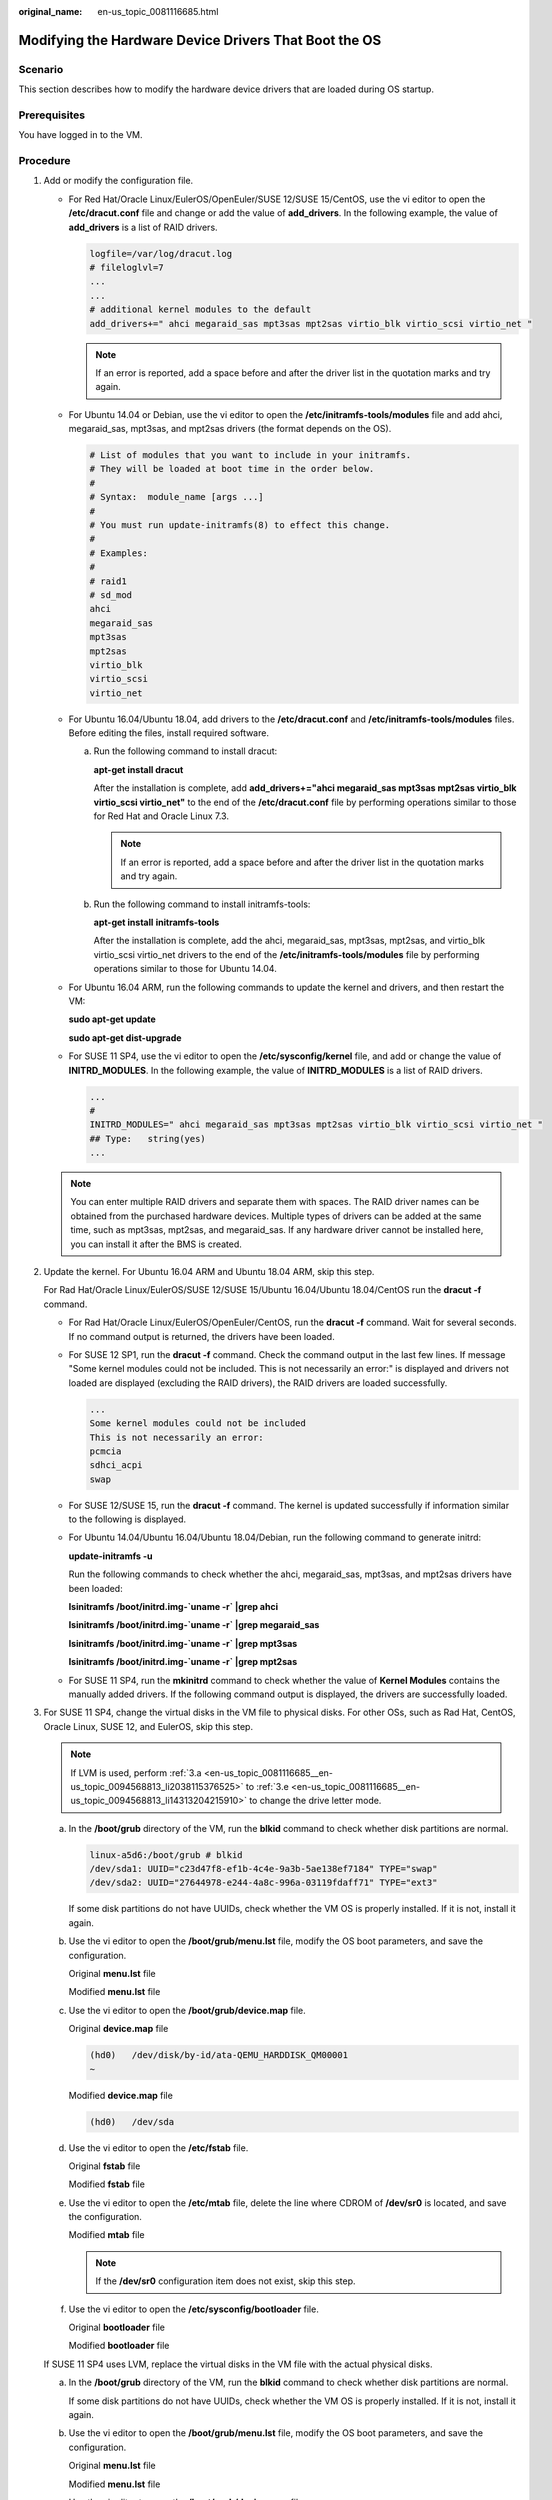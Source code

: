 :original_name: en-us_topic_0081116685.html

.. _en-us_topic_0081116685:

Modifying the Hardware Device Drivers That Boot the OS
======================================================

Scenario
--------

This section describes how to modify the hardware device drivers that are loaded during OS startup.

Prerequisites
-------------

You have logged in to the VM.

Procedure
---------

#. Add or modify the configuration file.

   -  For Red Hat/Oracle Linux/EulerOS/OpenEuler/SUSE 12/SUSE 15/CentOS, use the vi editor to open the **/etc/dracut.conf** file and change or add the value of **add_drivers**. In the following example, the value of **add_drivers** is a list of RAID drivers.

      .. code-block::

         logfile=/var/log/dracut.log
         # fileloglvl=7
         ...
         ...
         # additional kernel modules to the default
         add_drivers+=" ahci megaraid_sas mpt3sas mpt2sas virtio_blk virtio_scsi virtio_net "

      .. note::

         If an error is reported, add a space before and after the driver list in the quotation marks and try again.

   -  For Ubuntu 14.04 or Debian, use the vi editor to open the **/etc/initramfs-tools/modules** file and add ahci, megaraid_sas, mpt3sas, and mpt2sas drivers (the format depends on the OS).

      .. code-block::

         # List of modules that you want to include in your initramfs.
         # They will be loaded at boot time in the order below.
         #
         # Syntax:  module_name [args ...]
         #
         # You must run update-initramfs(8) to effect this change.
         #
         # Examples:
         #
         # raid1
         # sd_mod
         ahci
         megaraid_sas
         mpt3sas
         mpt2sas
         virtio_blk
         virtio_scsi
         virtio_net

   -  For Ubuntu 16.04/Ubuntu 18.04, add drivers to the **/etc/dracut.conf** and **/etc/initramfs-tools/modules** files. Before editing the files, install required software.

      a. Run the following command to install dracut:

         **apt-get install dracut**

         After the installation is complete, add **add_drivers+="ahci megaraid_sas mpt3sas mpt2sas virtio_blk virtio_scsi virtio_net"** to the end of the **/etc/dracut.conf** file by performing operations similar to those for Red Hat and Oracle Linux 7.3.

         .. note::

            If an error is reported, add a space before and after the driver list in the quotation marks and try again.

      b. Run the following command to install initramfs-tools:

         **apt-get install** **initramfs-tools**

         After the installation is complete, add the ahci, megaraid_sas, mpt3sas, mpt2sas, and virtio_blk virtio_scsi virtio_net drivers to the end of the **/etc/initramfs-tools/modules** file by performing operations similar to those for Ubuntu 14.04.

   -  For Ubuntu 16.04 ARM, run the following commands to update the kernel and drivers, and then restart the VM:

      **sudo apt-get update**

      **sudo apt-get dist-upgrade**

   -  For SUSE 11 SP4, use the vi editor to open the **/etc/sysconfig/kernel** file, and add or change the value of **INITRD_MODULES**. In the following example, the value of **INITRD_MODULES** is a list of RAID drivers.

      .. code-block::

         ...
         #
         INITRD_MODULES=" ahci megaraid_sas mpt3sas mpt2sas virtio_blk virtio_scsi virtio_net "
         ## Type:   string(yes)
         ...

   .. note::

      You can enter multiple RAID drivers and separate them with spaces. The RAID driver names can be obtained from the purchased hardware devices. Multiple types of drivers can be added at the same time, such as mpt3sas, mpt2sas, and megaraid_sas. If any hardware driver cannot be installed here, you can install it after the BMS is created.

#. Update the kernel. For Ubuntu 16.04 ARM and Ubuntu 18.04 ARM, skip this step.

   For Rad Hat/Oracle Linux/EulerOS/SUSE 12/SUSE 15/Ubuntu 16.04/Ubuntu 18.04/CentOS run the **dracut -f** command.

   -  For Rad Hat/Oracle Linux/EulerOS/OpenEuler/CentOS, run the **dracut -f** command. Wait for several seconds. If no command output is returned, the drivers have been loaded.

   -  For SUSE 12 SP1, run the **dracut -f** command. Check the command output in the last few lines. If message "Some kernel modules could not be included. This is not necessarily an error:" is displayed and drivers not loaded are displayed (excluding the RAID drivers), the RAID drivers are loaded successfully.

      .. code-block::

         ...
         Some kernel modules could not be included
         This is not necessarily an error:
         pcmcia
         sdhci_acpi
         swap

   -  For SUSE 12/SUSE 15, run the **dracut -f** command. The kernel is updated successfully if information similar to the following is displayed.

      |image1|

   -  For Ubuntu 14.04/Ubuntu 16.04/Ubuntu 18.04/Debian, run the following command to generate initrd:

      **update-initramfs -u**

      Run the following commands to check whether the ahci, megaraid_sas, mpt3sas, and mpt2sas drivers have been loaded:

      **lsinitramfs /boot/initrd.img-`uname -r\` \|grep ahci**

      **lsinitramfs /boot/initrd.img-`uname -r\` \|grep megaraid_sas**

      **lsinitramfs /boot/initrd.img-`uname -r\` \|grep mpt3sas**

      **lsinitramfs /boot/initrd.img-`uname -r\` \|grep mpt2sas**

   -  For SUSE 11 SP4, run the **mkinitrd** command to check whether the value of **Kernel Modules** contains the manually added drivers. If the following command output is displayed, the drivers are successfully loaded.

      |image2|

#. For SUSE 11 SP4, change the virtual disks in the VM file to physical disks. For other OSs, such as Rad Hat, CentOS, Oracle Linux, SUSE 12, and EulerOS, skip this step.

   .. note::

      If LVM is used, perform :ref:`3.a <en-us_topic_0081116685__en-us_topic_0094568813_li2038115376525>` to :ref:`3.e <en-us_topic_0081116685__en-us_topic_0094568813_li14313204215910>` to change the drive letter mode.

   a. In the **/boot/grub** directory of the VM, run the **blkid** command to check whether disk partitions are normal.

      .. code-block::

         linux-a5d6:/boot/grub # blkid
         /dev/sda1: UUID="c23d47f8-ef1b-4c4e-9a3b-5ae138ef7184" TYPE="swap"
         /dev/sda2: UUID="27644978-e244-4a8c-996a-03119fdaff71" TYPE="ext3"

      If some disk partitions do not have UUIDs, check whether the VM OS is properly installed. If it is not, install it again.

   b. Use the vi editor to open the **/boot/grub/menu.lst** file, modify the OS boot parameters, and save the configuration.

      Original **menu.lst** file

      |image3|

      Modified **menu.lst** file

      |image4|

   c. Use the vi editor to open the **/boot/grub/device.map** file.

      Original **device.map** file

      .. code-block::

         (hd0)   /dev/disk/by-id/ata-QEMU_HARDDISK_QM00001
         ~

      Modified **device.map** file

      .. code-block::

         (hd0)   /dev/sda

   d. Use the vi editor to open the **/etc/fstab** file.

      Original **fstab** file

      |image5|

      Modified **fstab** file

      |image6|

   e. Use the vi editor to open the **/etc/mtab** file, delete the line where CDROM of **/dev/sr0** is located, and save the configuration.

      Modified **mtab** file

      |image7|

      .. note::

         If the **/dev/sr0** configuration item does not exist, skip this step.

   f. Use the vi editor to open the **/etc/sysconfig/bootloader** file.

      Original **bootloader** file

      |image8|

      Modified **bootloader** file

      |image9|

   If SUSE 11 SP4 uses LVM, replace the virtual disks in the VM file with the actual physical disks.

   a. .. _en-us_topic_0081116685__en-us_topic_0094568813_li2038115376525:

      In the **/boot/grub** directory of the VM, run the **blkid** command to check whether disk partitions are normal.

      |image10|

      If some disk partitions do not have UUIDs, check whether the VM OS is properly installed. If it is not, install it again.

   b. Use the vi editor to open the **/boot/grub/menu.lst** file, modify the OS boot parameters, and save the configuration.

      Original **menu.lst** file

      |image11|

      Modified **menu.lst** file

      |image12|

   c. Use the vi editor to open the **/boot/grub/device.map** file.

      Original **device.map** file

      .. code-block::

         (hd0)    /dev/disk/by-id/ata-QEMU_HARDDISK_QM00001

      Modified **device.map** file

      .. code-block::

         (hd0)    /dev/sda
         ~

   d. Use the vi editor to open the **/etc/fstab** file.

      Original **fstab** file

      |image13|

      Modified **fstab** file

      |image14|

   e. .. _en-us_topic_0081116685__en-us_topic_0094568813_li14313204215910:

      Use the vi editor to open the **/etc/sysconfig/bootloader** file.

      Original **bootloader** file

      |image15|

      Modified **bootloader** file

      |image16|

   After the configuration is complete, run the **mkinitrd** command. If the value of **resume** is not **by-uuid**, run the **reboot** and then **mkinitrd** commands to ensure that the value of **resume** is **by-uuid**.

#. For Ubuntu 18.04 and Ubuntu 16.04 ARM, modify the **grub**, **fstab**, and **interfaces** files.

   a. Modify parameters in the **/etc/default/grub** configuration file.

      Set **GRUB_DISABLE_LINUX_UUID** to **true**.

      .. code-block::

         ...
         # Uncomment if you don't want GRUB to pass "root=UUID=xxx" parameter to linux
         GRUB_DISABLE_LINUX_UUID=true

         # Uncomment to disable generation of recovery mode menu entries
         ...

      Then, run the **sudo update-grub2** command.

   b. Change the UUID in the **/etc/fstab** file to that of **/dev/sdax**, which can be obtained by running the **sudo blkid** command.

      |image17|

   c. Delete all interface information except **lo interface** from the **/etc/network/interfaces** file.

      .. code-block::

         # This file describes the network interfaces available on your system
         # and how to activate them. For more information, see interfaces (5).

         source /etc/network/interfaces.d/*

         # The loopback network interface
         auto lo
         iface to inet loopback

         ~
         ~

.. |image1| image:: /_static/images/en-us_image_0110233456.png
.. |image2| image:: /_static/images/en-us_image_0110233690.png
.. |image3| image:: /_static/images/en-us_image_0110233949.png
.. |image4| image:: /_static/images/en-us_image_0110234663.png
.. |image5| image:: /_static/images/en-us_image_0110234765.png
.. |image6| image:: /_static/images/en-us_image_0110235417.png
.. |image7| image:: /_static/images/en-us_image_0110235547.png
.. |image8| image:: /_static/images/en-us_image_0110238210.png
.. |image9| image:: /_static/images/en-us_image_0110238020.png
.. |image10| image:: /_static/images/en-us_image_0110238387.png
.. |image11| image:: /_static/images/en-us_image_0110245733.png
.. |image12| image:: /_static/images/en-us_image_0110245739.png
.. |image13| image:: /_static/images/en-us_image_0110246321.png
.. |image14| image:: /_static/images/en-us_image_0110249107.png
.. |image15| image:: /_static/images/en-us_image_0110249358.png
.. |image16| image:: /_static/images/en-us_image_0110249249.png
.. |image17| image:: /_static/images/en-us_image_0110250240.png
